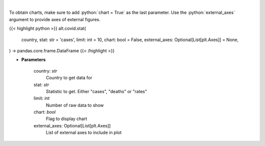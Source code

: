 .. role:: python(code)
    :language: python
    :class: highlight

|

.. raw:: html

    <h3>
    > Show historical cases and deaths by country
    </h3>

To obtain charts, make sure to add :python:`chart = True` as the last parameter.
Use the :python:`external_axes` argument to provide axes of external figures.

{{< highlight python >}}
alt.covid.stat(
    country, stat: str = 'cases',
    limit: int = 10,
    chart: bool = False,
    external_axes: Optional[List[plt.Axes]] = None,
) -> pandas.core.frame.DataFrame
{{< /highlight >}}

* **Parameters**

    country: *str*
        Country to get data for
    stat: *str*
        Statistic to get.  Either "cases", "deaths" or "rates"
    limit: *int*
        Number of raw data to show
    chart: *bool*
       Flag to display chart
    external_axes: Optional[List[plt.Axes]]
        List of external axes to include in plot

